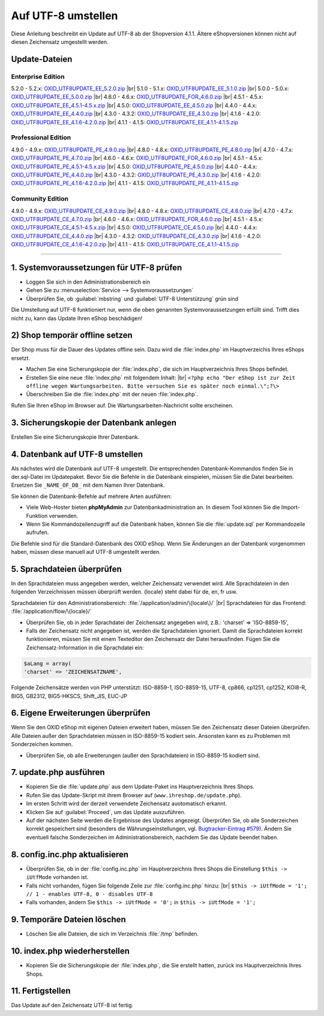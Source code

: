 Auf UTF-8 umstellen
===================

Diese Anleitung beschreibt ein Update auf UTF-8 ab der Shopversion 4.1.1. Ältere eShopversionen können nicht auf diesen Zeichensatz umgestellt werden.

Update-Dateien
--------------

Enterprise Edition
^^^^^^^^^^^^^^^^^^
5.2.0 - 5.2.x: `OXID_UTF8UPDATE_EE_5.2.0.zip <http://support.oxid-esales.com/downloads/utf-8/OXID_UTF8UPDATE_EE_5.2.0.zip>`_ |br|
5.1.0 - 5.1.x: `OXID_UTF8UPDATE_EE_5.1.0.zip <http://support.oxid-esales.com/downloads/utf-8/OXID_UTF8UPDATE_EE_5.1.0.zip>`_ |br|
5.0.0 - 5.0.x: `OXID_UTF8UPDATE_EE_5.0.0.zip <http://support.oxid-esales.com/downloads/utf-8/OXID_UTF8UPDATE_EE_5.0.0.zip>`_ |br|
4.6.0 - 4.6.x: `OXID_UTF8UPDATE_FOR_4.6.0.zip <http://support.oxid-esales.com/downloads/utf-8/OXID_UTF8UPDATE_FOR_4.6.0.zip>`_ |br|
4.5.1 - 4.5.x: `OXID_UTF8UPDATE_EE_4.5.1-4.5.x.zip <http://support.oxid-esales.com/downloads/utf-8/OXID_UTF8UPDATE_EE_4.5.1-4.5.x.zip>`_ |br|
4.5.0: `OXID_UTF8UPDATE_EE_4.5.0.zip <http://support.oxid-esales.com/downloads/utf-8/OXID_UTF8UPDATE_EE_4.5.0.zip>`_ |br|
4.4.0 - 4.4.x: `OXID_UTF8UPDATE_EE_4.4.0.zip <http://support.oxid-esales.com/downloads/utf-8/OXID_UTF8UPDATE_EE_4.4.0.zip>`_ |br|
4.3.0 - 4.3.2: `OXID_UTF8UPDATE_EE_4.3.0.zip <http://support.oxid-esales.com/downloads/utf-8/OXID_UTF8UPDATE_EE_4.3.0.zip>`_ |br|
4.1.6 - 4.2.0: `OXID_UTF8UPDATE_EE_4.1.6-4.2.0.zip <http://support.oxid-esales.com/downloads/utf-8/OXID_UTF8UPDATE_EE_4.1.6-4.2.0.zip>`_ |br|
4.1.1 - 4.1.5: `OXID_UTF8UPDATE_EE_4.1.1-4.1.5.zip <http://support.oxid-esales.com/downloads/utf-8/OXID_UTF8UPDATE_EE_4.1.1-4.1.5.zip>`_

Professional Edition
^^^^^^^^^^^^^^^^^^^^
4.9.0 - 4.9.x: `OXID_UTF8UPDATE_PE_4.9.0.zip <http://support.oxid-esales.com/downloads/utf-8/OXID_UTF8UPDATE_PE_4.9.0.zip>`_ |br|
4.8.0 - 4.8.x: `OXID_UTF8UPDATE_PE_4.8.0.zip <http://support.oxid-esales.com/downloads/utf-8/OXID_UTF8UPDATE_PE_4.8.0.zip>`_ |br|
4.7.0 - 4.7.x: `OXID_UTF8UPDATE_PE_4.7.0.zip <http://support.oxid-esales.com/downloads/utf-8/OXID_UTF8UPDATE_PE_4.7.0.zip>`_ |br|
4.6.0 - 4.6.x: `OXID_UTF8UPDATE_FOR_4.6.0.zip <http://support.oxid-esales.com/downloads/utf-8/OXID_UTF8UPDATE_FOR_4.6.0.zip>`_ |br|
4.5.1 - 4.5.x: `OXID_UTF8UPDATE_PE_4.5.1-4.5.x.zip <http://support.oxid-esales.com/downloads/utf-8/OXID_UTF8UPDATE_PE_4.5.1-4.5.x.zip>`_ |br|
4.5.0: `OXID_UTF8UPDATE_PE_4.5.0.zip <http://support.oxid-esales.com/downloads/utf-8/OXID_UTF8UPDATE_PE_4.5.0.zip>`_ |br|
4.4.0 - 4.4.x: `OXID_UTF8UPDATE_PE_4.4.0.zip <http://support.oxid-esales.com/downloads/utf-8/OXID_UTF8UPDATE_PE_4.4.0.zip>`_ |br|
4.3.0 - 4.3.2: `OXID_UTF8UPDATE_PE_4.3.0.zip <http://support.oxid-esales.com/downloads/utf-8/OXID_UTF8UPDATE_PE_4.3.0.zip>`_ |br|
4.1.6 - 4.2.0: `OXID_UTF8UPDATE_PE_4.1.6-4.2.0.zip <http://support.oxid-esales.com/downloads/utf-8/OXID_UTF8UPDATE_PE_4.1.6-4.2.0.zip>`_ |br|
4.1.1 - 4.1.5: `OXID_UTF8UPDATE_PE_4.1.1-4.1.5.zip <http://support.oxid-esales.com/downloads/utf-8/OXID_UTF8UPDATE_PE_4.1.1-4.1.5.zip>`_

Community Edition
^^^^^^^^^^^^^^^^^
4.9.0 - 4.9.x: `OXID_UTF8UPDATE_CE_4.9.0.zip <http://support.oxid-esales.com/downloads/utf-8/OXID_UTF8UPDATE_CE_4.9.0.zip>`_ |br|
4.8.0 - 4.8.x: `OXID_UTF8UPDATE_CE_4.8.0.zip <http://support.oxid-esales.com/downloads/utf-8/OXID_UTF8UPDATE_CE_4.8.0.zip>`_ |br|
4.7.0 - 4.7.x: `OXID_UTF8UPDATE_CE_4.7.0.zip <http://support.oxid-esales.com/downloads/utf-8/OXID_UTF8UPDATE_CE_4.7.0.zip>`_ |br|
4.6.0 - 4.6.x: `OXID_UTF8UPDATE_FOR_4.6.0.zip <http://support.oxid-esales.com/downloads/utf-8/OXID_UTF8UPDATE_FOR_4.6.0.zip>`_ |br|
4.5.1 - 4.5.x: `OXID_UTF8UPDATE_CE_4.5.1-4.5.x.zip <http://support.oxid-esales.com/downloads/utf-8/OXID_UTF8UPDATE_CE_4.5.1-4.5.x.zip>`_ |br|
4.5.0: `OXID_UTF8UPDATE_CE_4.5.0.zip <http://support.oxid-esales.com/downloads/utf-8/OXID_UTF8UPDATE_CE_4.5.0.zip>`_ |br|
4.4.0 - 4.4.x: `OXID_UTF8UPDATE_CE_4.4.0.zip <http://support.oxid-esales.com/downloads/utf-8/OXID_UTF8UPDATE_CE_4.4.0.zip>`_ |br|
4.3.0 - 4.3.2: `OXID_UTF8UPDATE_CE_4.3.0.zip <http://support.oxid-esales.com/downloads/utf-8/OXID_UTF8UPDATE_CE_4.3.0.zip>`_ |br|
4.1.6 - 4.2.0: `OXID_UTF8UPDATE_CE_4.1.6-4.2.0.zip <http://support.oxid-esales.com/downloads/utf-8/OXID_UTF8UPDATE_CE_4.1.6-4.2.0.zip>`_ |br|
4.1.1 - 4.1.5: `OXID_UTF8UPDATE_CE_4.1.1-4.1.5.zip <http://support.oxid-esales.com/downloads/utf-8/OXID_UTF8UPDATE_CE_4.1.1-4.1.5.zip>`_

----------

1. Systemvoraussetzungen für UTF-8 prüfen
-----------------------------------------

* Loggen Sie sich in den Administrationsbereich ein
* Gehen Sie zu :menuselection:`Service -->  Systemvoraussetzungen`
* Überprüfen Sie, ob :guilabel:`mbstring` und :guilabel:`UTF-8 Unterstützung` grün sind

.. image:: ../../media/screenshots-de/oxaafc01.jpg
   :alt: Systemvoraussetzungen UTF-8
   :height: 262
   :width: 435

Die Umstellung auf UTF-8 funktioniert nur, wenn die oben genannten Systemvoraussetzungen erfüllt sind. Trifft dies nicht zu, kann das Update Ihren eShop beschädigen!

2) Shop temporär offline setzen
-------------------------------

Der Shop muss für die Dauer des Updates offline sein. Dazu wird die :file:`index.php` im Hauptverzeichis Ihres eShops ersetzt.

* Machen Sie eine Sicherungskopie der :file:`index.php`, die sich im Hauptverzeichnis Ihres Shops befindet.
* Erstellen Sie eine neue :file:`index.php` mit folgendem Inhalt: |br|
  ``<?php echo "Der eShop ist zur Zeit offline wegen Wartungsarbeiten. Bitte versuchen Sie es später noch einmal.\";?\>``
* Überschreiben Sie die :file:`index.php` mit der neuen :file:`index.php`.

Rufen Sie Ihren eShop im Browser auf. Die Wartungsarbeiten-Nachricht sollte erscheinen.

3. Sicherungskopie der Datenbank anlegen
----------------------------------------

Erstellen Sie eine Sicherungskopie Ihrer Datenbank.

4. Datenbank auf UTF-8 umstellen
--------------------------------

Als nächstes wird die Datenbank auf UTF-8 umgestellt. Die entsprechenden Datenbank-Kommandos finden Sie in der.sql-Datei im Updatepaket. Bevor Sie die Befehle in die Datenbank einspielen, müssen Sie die Datei bearbeiten. Ersetzen Sie ``_NAME_OF_DB_`` mit dem Namen Ihrer Datenbank.

Sie können die Datenbank-Befehle auf mehrere Arten ausführen:

* Viele Web-Hoster bieten **phpMyAdmin** zur Datenbankadministration an. In diesem Tool können Sie die Import-Funktion verwenden.
* Wenn Sie Kommandozeilenzugriff auf die Datenbank haben, können Sie die :file:`update.sql` per Kommandozeile aufrufen.

Die Befehle sind für die Standard-Datenbank des OXID eShop. Wenn Sie Änderungen an der Datenbank vorgenommen haben, müssen diese manuell auf UTF-8 umgestellt werden.

5. Sprachdateien überprüfen
---------------------------

In den Sprachdateien muss angegeben werden, welcher Zeichensatz verwendet wird. Alle Sprachdateien in den folgenden Verzeichnissen müssen überprüft werden. {locale} steht dabei für de, en, fr usw.

Sprachdateien für den Administrationsbereich: :file:`/application/admin/\{locale\}/` |br|
Sprachdateien für das Frontend: :file:`/application/flow/\{locale}/`

* Überprüfen Sie, ob in jeder Sprachdatei der Zeichensatz angegeben wird, z.B.: 'charset' => 'ISO-8859-15',
* Falls der Zeichensatz nicht angegeben ist, werden die Sprachdateien ignoriert. Damit die Sprachdateien korrekt funktionieren, müssen Sie mit einem Texteditor den Zeichensatz der Datei herausfinden. Fügen Sie die Zeichensatz-Information in die Sprachdatei ein:

.. code::

   $aLang = array(
   'charset' => 'ZEICHENSATZNAME',

Folgende Zeichensätze werden von PHP unterstützt: ISO-8859-1, ISO-8859-15, UTF-8, cp866, cp1251, cp1252, KOI8-R, BIG5, GB2312, BIG5-HKSCS, Shift_JIS, EUC-JP

6. Eigene Erweiterungen überprüfen
----------------------------------

Wenn Sie den OXID eShop mit eigenen Dateien erweitert haben, müssen Sie den Zeichensatz dieser Dateien überprüfen. Alle Dateien außer den Sprachdateien müssen in ISO-8859-15 kodiert sein. Ansonsten kann es zu Problemen mit Sonderzeichen kommen.

* Überprüfen Sie, ob alle Erweiterungen (außer den Sprachdateien) in ISO-8859-15 kodiert sind.

7. update.php ausführen
-----------------------

* Kopieren Sie die :file:`update.php` aus dem Update-Paket ins Hauptverzeichnis Ihres Shops.
* Rufen Sie das Update-Skript mit ihrem Browser auf (``www.ihreshop.de/update.php``).
* Im ersten Schritt wird der derzeit verwendete Zeichensatz auotomatisch erkannt.
* Klicken Sie auf :guilabel:`Proceed`, um das Update auszuführen.
* Auf der nächsten Seite werden die Ergebnisse des Updates angezeigt. Überprüfen Sie, ob alle Sonderzeichen korrekt gespeichert sind (besonders die Währungseinstellungen, vgl. `Bugtracker-Eintrag #579 <https://bugs.oxid-esales.com/view.php?id=579>`_). Ändern Sie eventuell falsche Sonderzeichen im Administrationsbereich, nachdem Sie das Update beendet haben.

8. config.inc.php aktualisieren
-------------------------------

* Überprüfen Sie, ob in der :file:`config.inc.php` im Hauptverzeichnis Ihres Shops die Einstellung ``$this -> iUtfMode`` vorhanden ist.
* Falls nicht vorhanden, fügen Sie folgende Zeile zur :file:`config.inc.php` hinzu: |br|
  ``$this -> iUtfMode = '1'; // 1 - enables UTF-8, 0 - disables UTF-8``
* Falls vorhanden, ändern Sie ``$this -> iUtfMode = '0';`` in ``$this -> iUtfMode = '1';``

9. Temporäre Dateien löschen
----------------------------

* Löschen Sie alle Dateien, die sich im Verzeichnis :file:`/tmp` befinden.

10. index.php wiederherstellen
------------------------------

* Kopieren Sie die Sicherungskopie der :file:`index.php`, die Sie erstellt hatten, zurück ins Hauptverzeichnis Ihres Shops.

11. Fertigstellen
-----------------

Das Update auf den Zeichensatz UTF-8 ist fertig.

.. Intern: oxaafc, Status: